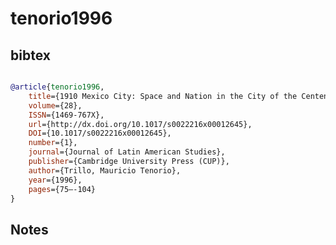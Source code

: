 * tenorio1996




** bibtex

#+NAME: bibtex
#+BEGIN_SRC bibtex

@article{tenorio1996,
	title={1910 Mexico City: Space and Nation in the City of the Centenario},
	volume={28},
	ISSN={1469-767X},
	url={http://dx.doi.org/10.1017/s0022216x00012645},
	DOI={10.1017/s0022216x00012645},
	number={1},
	journal={Journal of Latin American Studies},
	publisher={Cambridge University Press (CUP)},
	author={Trillo, Mauricio Tenorio},
	year={1996},
	pages={75–-104}
}

#+END_SRC




** Notes

